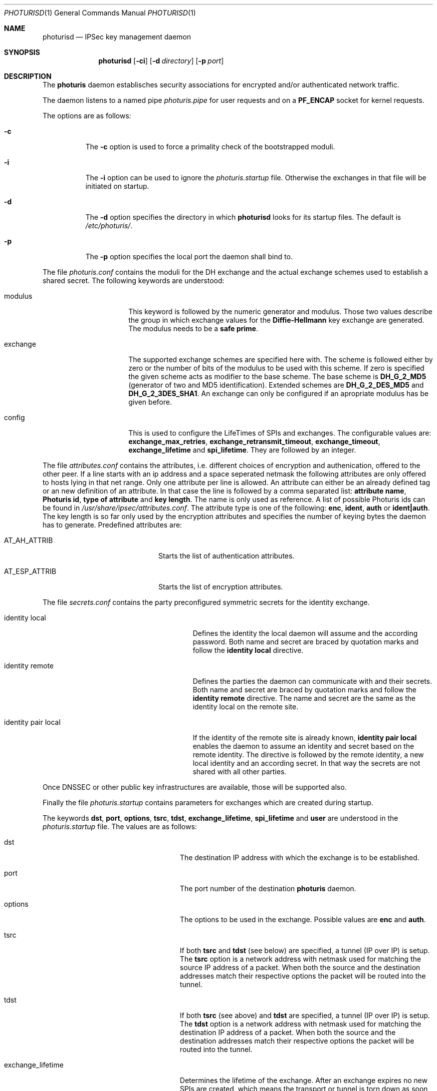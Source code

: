 .\" $OpenBSD: src/sbin/ipsec/photurisd/Attic/photurisd.8,v 1.4 1998/05/14 10:46:21 niklas Exp $
.\" Copyright 1997 Niels Provos <provos@physnet.uni-hamburg.de>
.\" All rights reserved.
.\"
.\" Redistribution and use in source and binary forms, with or without
.\" modification, are permitted provided that the following conditions
.\" are met:
.\" 1. Redistributions of source code must retain the above copyright
.\"    notice, this list of conditions and the following disclaimer.
.\" 2. Redistributions in binary form must reproduce the above copyright
.\"    notice, this list of conditions and the following disclaimer in the
.\"    documentation and/or other materials provided with the distribution.
.\" 3. All advertising materials mentioning features or use of this software
.\"    must display the following acknowledgement:
.\"      This product includes software developed by Niels Provos.
.\" 4. The name of the author may not be used to endorse or promote products
.\"    derived from this software without specific prior written permission.
.\"
.\" THIS SOFTWARE IS PROVIDED BY THE AUTHOR ``AS IS'' AND ANY EXPRESS OR
.\" IMPLIED WARRANTIES, INCLUDING, BUT NOT LIMITED TO, THE IMPLIED WARRANTIES
.\" OF MERCHANTABILITY AND FITNESS FOR A PARTICULAR PURPOSE ARE DISCLAIMED.
.\" IN NO EVENT SHALL THE AUTHOR BE LIABLE FOR ANY DIRECT, INDIRECT,
.\" INCIDENTAL, SPECIAL, EXEMPLARY, OR CONSEQUENTIAL DAMAGES (INCLUDING, BUT
.\" NOT LIMITED TO, PROCUREMENT OF SUBSTITUTE GOODS OR SERVICES; LOSS OF USE,
.\" DATA, OR PROFITS; OR BUSINESS INTERRUPTION) HOWEVER CAUSED AND ON ANY
.\" THEORY OF LIABILITY, WHETHER IN CONTRACT, STRICT LIABILITY, OR TORT
.\" (INCLUDING NEGLIGENCE OR OTHERWISE) ARISING IN ANY WAY OUT OF THE USE OF
.\" THIS SOFTWARE, EVEN IF ADVISED OF THE POSSIBILITY OF SUCH DAMAGE.
.\"
.\" Manual page, using -mandoc macros
.\"
.Dd July 18, 1997
.Dt PHOTURISD 1
.Os
.Sh NAME
.Nm photurisd
.Nd IPSec key management daemon
.Sh SYNOPSIS
.Nm photurisd
.Op Fl ci
.Op Fl d Ar directory
.Op Fl p Ar port
.Sh DESCRIPTION
The
.Nm photuris
daemon establisches security associations for encrypted
and/or authenticated network traffic. 
.Pp
The daemon listens to a named pipe 
.Pa photuris.pipe
for user requests and on a
.Nm PF_ENCAP
socket for kernel requests.
.Pp
The options are as follows:
.Bl -tag -width Ds
.It Fl c
The
.Fl c
option is used to force a primality check of the bootstrapped moduli.
.It Fl i
The
.Fl i
option can be used to ignore the 
.Pa photuris.startup
file. Otherwise the exchanges in that file will be initiated
on startup.
.It Fl d
The
.Fl d
option specifies the directory in which
.Nm photurisd
looks for its startup files. The default is
.Pa /etc/photuris/ .
.It Fl p
The
.Fl p
option specifies the local port the daemon shall bind to.
.El
.Pp
The file
.Pa photuris.conf
contains the moduli for the DH exchange and the actual exchange
schemes used to establish a shared secret. The following keywords are 
understood:
.Bl -tag -width exchange -offset indent
.It modulus
This keyword is followed by the numeric generator and modulus. Those two
values describe the group in which exchange values for the 
.Nm Diffie-Hellmann
key exchange are generated. The modulus needs to be a 
.Nm safe prime .
.It exchange
The supported exchange schemes are specified here with. The scheme is followed
either by zero or the number of bits of the modulus to be used with this 
scheme. If zero is specified the given scheme acts as modifier to the base 
scheme. The base scheme is
.Nm DH_G_2_MD5
(generator of two and MD5 identification). Extended schemes are
.Nm DH_G_2_DES_MD5
and
.Nm DH_G_2_3DES_SHA1 .
An exchange can only be configured if an apropriate modulus has be given
before.
.It config
This is used to configure the LifeTimes of SPIs and exchanges. The configurable
values are:
.Nm exchange_max_retries ,
.Nm exchange_retransmit_timeout ,
.Nm exchange_timeout ,
.Nm exchange_lifetime 
and
.Nm spi_lifetime .
They are followed by an integer.
.El
.Pp
The file
.Pa attributes.conf
contains the attributes, i.e. different choices of encryption
and authenication, offered to the other peer. If a line starts with an ip
address and a space seperated netmask the following attributes are only
offered to hosts lying in that net range. Only one attribute per line
is allowed. An attribute can either be an already defined tag or
an new definition of an attribute. In that case the line is followed by a 
comma separated list:
.Nm attribute name ,
.Nm Photuris id ,
.Nm type of attribute
and
.Nm key length .
The name is only used as reference. A list of possible Photuris ids can
be found in
.Pa /usr/share/ipsec/attributes.conf .
The attribute type is one of the following:
.Nm enc ,
.Nm ident ,
.Nm auth
or
.Nm ident|auth .
The key length is so far only used by the encryption attributes and
specifies the number of keying bytes the daemon has to generate.
Predefined attributes are:
.Bl -tag -width AT_ESP_ATTRIB -offset indent
.It AT_AH_ATTRIB
Starts the list of authentication attributes.
.It AT_ESP_ATTRIB
Starts the list of encryption attributes.
.El
.Pp
The file
.Pa secrets.conf
contains the party preconfigured symmetric secrets for the
identity exchange. 
.Bl -tag -width identity_pair_local -offset indent
.It identity local
Defines the identity the local daemon will assume and the according
password. Both name and secret are braced by quotation marks and follow
the 
.Nm identity local
directive.
.It identity remote
Defines the parties the daemon can communicate with and their secrets.
Both name and secret are braced by quotation marks and follow the
.Nm identity remote
directive. The name and secret are the same as the identity local
on the remote site.
.It identity pair local
If the identity of the remote site is already known,
.Nm identity pair local
enables the daemon to assume an identity and secret based on
the remote identity. The directive is followed by the
remote identity, a new local identity and an according secret.
In that way the secrets are not shared with all other parties.
.El
.Pp
Once DNSSEC or other public key infrastructures are available, those will
be supported also.
.Pp
Finally the file
.Pa photuris.startup
contains parameters for exchanges which are created during
startup.
.Pp
The keywords 
.Nm dst ,
.Nm port ,
.Nm options ,
.Nm tsrc ,
.Nm tdst ,
.Nm exchange_lifetime ,
.Nm spi_lifetime
and
.Nm user
are understood in the 
.Pa photuris.startup
file. The values are as follows:
.Bl -tag -width exchange_lifetime -offset indent
.It dst
The destination IP address with which the exchange is to be established.
.It port
The port number of the destination
.Nm photuris
daemon.
.It options
The options to be used in the exchange. Possible values are
.Nm enc
and
.Nm auth .
.It tsrc
If both
.Nm tsrc
and
.Nm tdst
(see below) are specified, a tunnel (IP over IP) is setup.  The
.Nm tsrc
option is a network address with netmask used for matching the source
IP address of a packet.  When both the source and the destination
addresses match their respective options the packet will be routed into the
tunnel.
.It tdst
If both
.Nm tsrc
(see above) and
.Nm tdst
are specified, a tunnel (IP over IP) is setup.  The
.Nm tdst
option is a network address with netmask used for matching the destination
IP address of a packet.  When both the source and the destination
addresses match their respective options the packet will be routed into the
tunnel.
.It exchange_lifetime
Determines the lifetime of the exchange. After an exchange expires
no new SPIs are created, which means the transport or tunnel is torn down
as soon as the current SPI times out (see
.Nm spi_lifetime
below).  The default value is gotten from the
.Nm exchange_lifetime
parameter given in
.Pa photuris.conf .
If it is not given there the default is 1800 seconds.
.It spi_lifetime
Determines the lifetime of each created SPI in the exchange.
.It user
The user name for whom the keying shall be done. Preconfigured
secrets are taken from the users secret file.
.El
.Pp
Exchanges are separated by newlines.
.Pp
.Sh EXAMPLE
A sample
.Pa photuris.startup
entry:
.Pp
.Bd -literal
dst=134.100.106.2 port=468 options=auth
tsrc=134.100.104.0/255.255.255.255
tdst=134.100.106.0/255.255.255.255
.Ed
.Pp
.Sh SEE ALSO
.Xr startkey 1 .
.Sh HISTORY
The photuris keymanagement protocol is described in the internet draft
.Nm draft-simpson-photuris 
by the authors Phil Karn and William Allen Simpson.
This implementation was done 1997 by Niels Provos and appeared in 
.Ox 2.1 .

